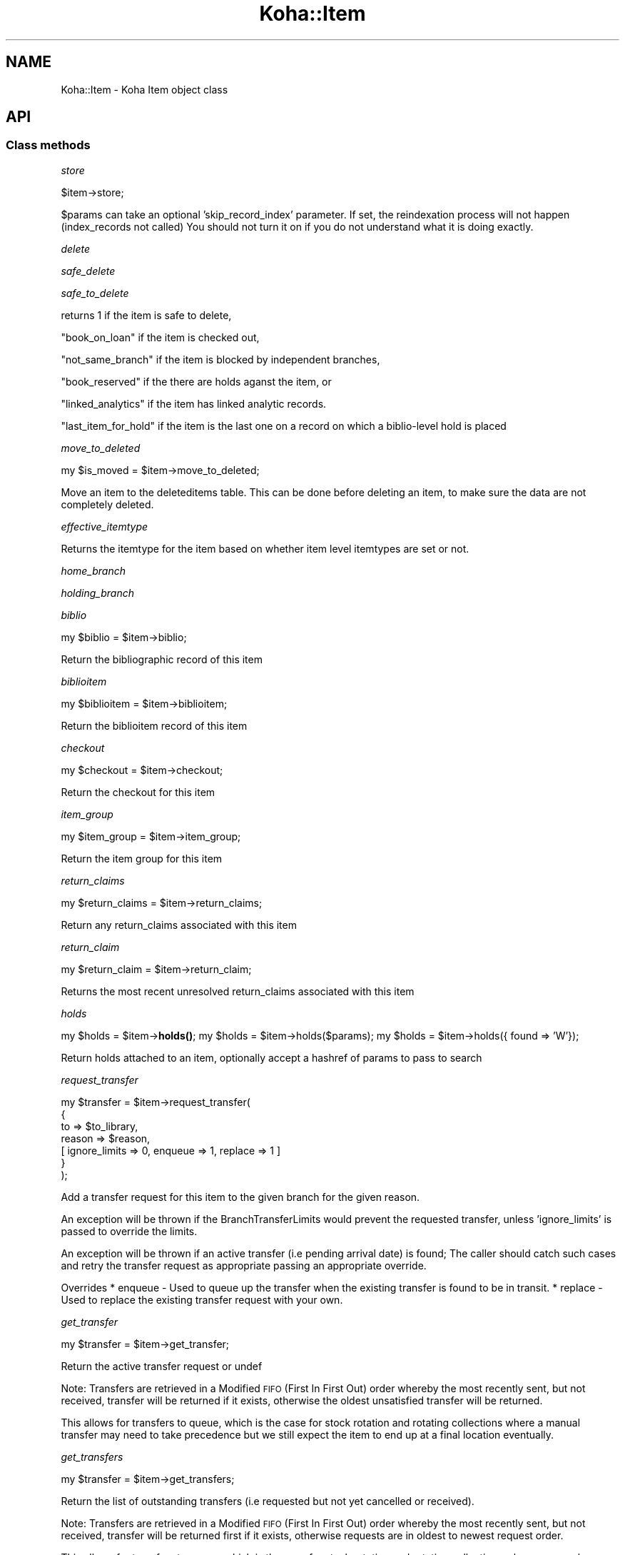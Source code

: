 .\" Automatically generated by Pod::Man 4.10 (Pod::Simple 3.35)
.\"
.\" Standard preamble:
.\" ========================================================================
.de Sp \" Vertical space (when we can't use .PP)
.if t .sp .5v
.if n .sp
..
.de Vb \" Begin verbatim text
.ft CW
.nf
.ne \\$1
..
.de Ve \" End verbatim text
.ft R
.fi
..
.\" Set up some character translations and predefined strings.  \*(-- will
.\" give an unbreakable dash, \*(PI will give pi, \*(L" will give a left
.\" double quote, and \*(R" will give a right double quote.  \*(C+ will
.\" give a nicer C++.  Capital omega is used to do unbreakable dashes and
.\" therefore won't be available.  \*(C` and \*(C' expand to `' in nroff,
.\" nothing in troff, for use with C<>.
.tr \(*W-
.ds C+ C\v'-.1v'\h'-1p'\s-2+\h'-1p'+\s0\v'.1v'\h'-1p'
.ie n \{\
.    ds -- \(*W-
.    ds PI pi
.    if (\n(.H=4u)&(1m=24u) .ds -- \(*W\h'-12u'\(*W\h'-12u'-\" diablo 10 pitch
.    if (\n(.H=4u)&(1m=20u) .ds -- \(*W\h'-12u'\(*W\h'-8u'-\"  diablo 12 pitch
.    ds L" ""
.    ds R" ""
.    ds C` ""
.    ds C' ""
'br\}
.el\{\
.    ds -- \|\(em\|
.    ds PI \(*p
.    ds L" ``
.    ds R" ''
.    ds C`
.    ds C'
'br\}
.\"
.\" Escape single quotes in literal strings from groff's Unicode transform.
.ie \n(.g .ds Aq \(aq
.el       .ds Aq '
.\"
.\" If the F register is >0, we'll generate index entries on stderr for
.\" titles (.TH), headers (.SH), subsections (.SS), items (.Ip), and index
.\" entries marked with X<> in POD.  Of course, you'll have to process the
.\" output yourself in some meaningful fashion.
.\"
.\" Avoid warning from groff about undefined register 'F'.
.de IX
..
.nr rF 0
.if \n(.g .if rF .nr rF 1
.if (\n(rF:(\n(.g==0)) \{\
.    if \nF \{\
.        de IX
.        tm Index:\\$1\t\\n%\t"\\$2"
..
.        if !\nF==2 \{\
.            nr % 0
.            nr F 2
.        \}
.    \}
.\}
.rr rF
.\" ========================================================================
.\"
.IX Title "Koha::Item 3pm"
.TH Koha::Item 3pm "2023-10-03" "perl v5.28.1" "User Contributed Perl Documentation"
.\" For nroff, turn off justification.  Always turn off hyphenation; it makes
.\" way too many mistakes in technical documents.
.if n .ad l
.nh
.SH "NAME"
Koha::Item \- Koha Item object class
.SH "API"
.IX Header "API"
.SS "Class methods"
.IX Subsection "Class methods"
\fIstore\fR
.IX Subsection "store"
.PP
.Vb 1
\&    $item\->store;
.Ve
.PP
\&\f(CW$params\fR can take an optional 'skip_record_index' parameter.
If set, the reindexation process will not happen (index_records not called)
You should not turn it on if you do not understand what it is doing exactly.
.PP
\fIdelete\fR
.IX Subsection "delete"
.PP
\fIsafe_delete\fR
.IX Subsection "safe_delete"
.PP
\fIsafe_to_delete\fR
.IX Subsection "safe_to_delete"
.PP
returns 1 if the item is safe to delete,
.PP
\&\*(L"book_on_loan\*(R" if the item is checked out,
.PP
\&\*(L"not_same_branch\*(R" if the item is blocked by independent branches,
.PP
\&\*(L"book_reserved\*(R" if the there are holds aganst the item, or
.PP
\&\*(L"linked_analytics\*(R" if the item has linked analytic records.
.PP
\&\*(L"last_item_for_hold\*(R" if the item is the last one on a record on which a biblio-level hold is placed
.PP
\fImove_to_deleted\fR
.IX Subsection "move_to_deleted"
.PP
my \f(CW$is_moved\fR = \f(CW$item\fR\->move_to_deleted;
.PP
Move an item to the deleteditems table.
This can be done before deleting an item, to make sure the data are not completely deleted.
.PP
\fIeffective_itemtype\fR
.IX Subsection "effective_itemtype"
.PP
Returns the itemtype for the item based on whether item level itemtypes are set or not.
.PP
\fIhome_branch\fR
.IX Subsection "home_branch"
.PP
\fIholding_branch\fR
.IX Subsection "holding_branch"
.PP
\fIbiblio\fR
.IX Subsection "biblio"
.PP
my \f(CW$biblio\fR = \f(CW$item\fR\->biblio;
.PP
Return the bibliographic record of this item
.PP
\fIbiblioitem\fR
.IX Subsection "biblioitem"
.PP
my \f(CW$biblioitem\fR = \f(CW$item\fR\->biblioitem;
.PP
Return the biblioitem record of this item
.PP
\fIcheckout\fR
.IX Subsection "checkout"
.PP
my \f(CW$checkout\fR = \f(CW$item\fR\->checkout;
.PP
Return the checkout for this item
.PP
\fIitem_group\fR
.IX Subsection "item_group"
.PP
my \f(CW$item_group\fR = \f(CW$item\fR\->item_group;
.PP
Return the item group for this item
.PP
\fIreturn_claims\fR
.IX Subsection "return_claims"
.PP
.Vb 1
\&  my $return_claims = $item\->return_claims;
.Ve
.PP
Return any return_claims associated with this item
.PP
\fIreturn_claim\fR
.IX Subsection "return_claim"
.PP
.Vb 1
\&  my $return_claim = $item\->return_claim;
.Ve
.PP
Returns the most recent unresolved return_claims associated with this item
.PP
\fIholds\fR
.IX Subsection "holds"
.PP
my \f(CW$holds\fR = \f(CW$item\fR\->\fBholds()\fR;
my \f(CW$holds\fR = \f(CW$item\fR\->holds($params);
my \f(CW$holds\fR = \f(CW$item\fR\->holds({ found => 'W'});
.PP
Return holds attached to an item, optionally accept a hashref of params to pass to search
.PP
\fIrequest_transfer\fR
.IX Subsection "request_transfer"
.PP
.Vb 7
\&  my $transfer = $item\->request_transfer(
\&    {
\&        to     => $to_library,
\&        reason => $reason,
\&        [ ignore_limits => 0, enqueue => 1, replace => 1 ]
\&    }
\&  );
.Ve
.PP
Add a transfer request for this item to the given branch for the given reason.
.PP
An exception will be thrown if the BranchTransferLimits would prevent the requested
transfer, unless 'ignore_limits' is passed to override the limits.
.PP
An exception will be thrown if an active transfer (i.e pending arrival date) is found;
The caller should catch such cases and retry the transfer request as appropriate passing
an appropriate override.
.PP
Overrides
* enqueue \- Used to queue up the transfer when the existing transfer is found to be in transit.
* replace \- Used to replace the existing transfer request with your own.
.PP
\fIget_transfer\fR
.IX Subsection "get_transfer"
.PP
.Vb 1
\&  my $transfer = $item\->get_transfer;
.Ve
.PP
Return the active transfer request or undef
.PP
Note: Transfers are retrieved in a Modified \s-1FIFO\s0 (First In First Out) order
whereby the most recently sent, but not received, transfer will be returned
if it exists, otherwise the oldest unsatisfied transfer will be returned.
.PP
This allows for transfers to queue, which is the case for stock rotation and
rotating collections where a manual transfer may need to take precedence but
we still expect the item to end up at a final location eventually.
.PP
\fIget_transfers\fR
.IX Subsection "get_transfers"
.PP
.Vb 1
\&  my $transfer = $item\->get_transfers;
.Ve
.PP
Return the list of outstanding transfers (i.e requested but not yet cancelled
or received).
.PP
Note: Transfers are retrieved in a Modified \s-1FIFO\s0 (First In First Out) order
whereby the most recently sent, but not received, transfer will be returned
first if it exists, otherwise requests are in oldest to newest request order.
.PP
This allows for transfers to queue, which is the case for stock rotation and
rotating collections where a manual transfer may need to take precedence but
we still expect the item to end up at a final location eventually.
.PP
\fIlast_returned_by\fR
.IX Subsection "last_returned_by"
.PP
Gets and sets the last patron to return an item.
.PP
Accepts a patron's id (borrowernumber) and returns Koha::Patron objects
.PP
\&\f(CW$item\fR\->last_returned_by( \f(CW$borrowernumber\fR );
.PP
my \f(CW$patron\fR = \f(CW$item\fR\->\fBlast_returned_by()\fR;
.PP
\fIcan_article_request\fR
.IX Subsection "can_article_request"
.PP
my \f(CW$bool\fR = \f(CW$item\fR\->can_article_request( \f(CW$borrower\fR )
.PP
Returns true if item can be specifically requested
.PP
\&\f(CW$borrower\fR must be a Koha::Patron object
.PP
\fIhidden_in_opac\fR
.IX Subsection "hidden_in_opac"
.PP
my \f(CW$bool\fR = \f(CW$item\fR\->hidden_in_opac({ [ rules => \f(CW$rules\fR ] })
.PP
Returns true if item fields match the hidding criteria defined in \f(CW$rules\fR.
Returns false otherwise.
.PP
Takes HASHref that can have the following parameters:
    \s-1OPTIONAL PARAMETERS:\s0
    \f(CW$rules\fR : { <field> => [ value_1, ... ], ... }
.PP
Note: \f(CW$rules\fR inherits its structure from the parsed \s-1YAML\s0 from reading
the \fIOpacHiddenItems\fR system preference.
.PP
\fIcan_be_transferred\fR
.IX Subsection "can_be_transferred"
.PP
\&\f(CW$item\fR\->can_be_transferred({ to => \f(CW$to_library\fR, from => \f(CW$from_library\fR })
Checks if an item can be transferred to given library.
.PP
This feature is controlled by two system preferences:
UseBranchTransferLimits to enable / disable the feature
BranchTransferLimitsType to use either an itemnumber or ccode as an identifier
                         for setting the limitations
.PP
Takes HASHref that can have the following parameters:
    \s-1MANDATORY PARAMETERS:\s0
    \f(CW$to\fR   : Koha::Library
    \s-1OPTIONAL PARAMETERS:\s0
    \f(CW$from\fR : Koha::Library  # if not given, item holdingbranch
                           # will be used instead
.PP
Returns 1 if item can be transferred to \f(CW$to_library\fR, otherwise 0.
.PP
To find out whether at least one item of a Koha::Biblio can be transferred, please
see Koha::Biblio\->\fBcan_be_transferred()\fR instead of using this method for
multiple items of the same biblio.
.PP
\fIpickup_locations\fR
.IX Subsection "pickup_locations"
.PP
.Vb 1
\&    my $pickup_locations = $item\->pickup_locations({ patron => $patron })
.Ve
.PP
Returns possible pickup locations for this item, according to patron's home library
and if item can be transferred to each pickup location.
.PP
Throws a \fIKoha::Exceptions::MissingParameter\fR exception if the \fBmandatory\fR parameter \fIpatron\fR
is not passed.
.PP
\fIarticle_request_type\fR
.IX Subsection "article_request_type"
.PP
my \f(CW$type\fR = \f(CW$item\fR\->article_request_type( \f(CW$borrower\fR )
.PP
returns 'yes', 'no', 'bib_only', or 'item_only'
.PP
\&\f(CW$borrower\fR must be a Koha::Patron object
.PP
\fIcurrent_holds\fR
.IX Subsection "current_holds"
.PP
\fIstockrotationitem\fR
.IX Subsection "stockrotationitem"
.PP
.Vb 1
\&  my $sritem = Koha::Item\->stockrotationitem;
.Ve
.PP
Returns the stock rotation item associated with the current item.
.PP
\fIadd_to_rota\fR
.IX Subsection "add_to_rota"
.PP
.Vb 1
\&  my $item = $item\->add_to_rota($rota_id);
.Ve
.PP
Add this item to the rota identified by \f(CW$ROTA_ID\fR, which means associating it
with the first stage of that rota.  Should this item already be associated
with a rota, then we will move it to the new rota.
.PP
\fIhas_pending_hold\fR
.IX Subsection "has_pending_hold"
.PP
.Vb 1
\&  my $is_pending_hold = $item\->has_pending_hold();
.Ve
.PP
This method checks the tmp_holdsqueue to see if this item has been selected for a hold, but not filled yet and returns true or false
.PP
\fIhas_pending_recall {\fR
.IX Subsection "has_pending_recall {"
.PP
.Vb 1
\&  my $has_pending_recall
.Ve
.PP
Return if whether has pending recall of not.
.PP
\fIas_marc_field\fR
.IX Subsection "as_marc_field"
.PP
.Vb 1
\&    my $field = $item\->as_marc_field;
.Ve
.PP
This method returns a MARC::Field object representing the Koha::Item object
with the current mappings configuration.
.PP
\fIrenewal_branchcode\fR
.IX Subsection "renewal_branchcode"
.PP
Returns the branchcode to be recorded in statistics renewal of the item
.PP
\fIcover_images\fR
.IX Subsection "cover_images"
.PP
Return the cover images associated with this item.
.PP
\fIcolumns_to_str\fR
.IX Subsection "columns_to_str"
.PP
.Vb 1
\&    my $values = $items\->columns_to_str;
.Ve
.PP
Return a hashref with the string representation of the different attribute of the item.
.PP
This is meant to be used for display purpose only.
.PP
\fIadditional_attributes\fR
.IX Subsection "additional_attributes"
.PP
.Vb 3
\&    my $attributes = $item\->additional_attributes;
\&    $attributes\->{k} = \*(Aqnew k\*(Aq;
\&    $item\->update({ more_subfields => $attributes\->to_marcxml });
.Ve
.PP
Returns a Koha::Item::Attributes object that represents the non-mapped
attributes for this item.
.PP
\fI_set_found_trigger\fR
.IX Subsection "_set_found_trigger"
.PP
.Vb 1
\&    $self\->_set_found_trigger
.Ve
.PP
Finds the most recent lost item charge for this item and refunds the patron
appropriately, taking into account any payments or writeoffs already applied
against the charge.
.PP
Internal function, not exported, called only by Koha::Item\->store.
.PP
\fIpublic_read_list\fR
.IX Subsection "public_read_list"
.PP
This method returns the list of publicly readable database fields for both \s-1API\s0 and \s-1UI\s0 output purposes
.PP
\fIto_api\fR
.IX Subsection "to_api"
.PP
Overloaded to_api method to ensure item-level itypes is adhered to.
.PP
\fIto_api_mapping\fR
.IX Subsection "to_api_mapping"
.PP
This method returns the mapping for representing a Koha::Item object
on the \s-1API.\s0
.PP
\fIitemtype\fR
.IX Subsection "itemtype"
.PP
.Vb 1
\&    my $itemtype = $item\->itemtype;
\&
\&    Returns Koha object for effective itemtype
.Ve
.PP
\fIorders\fR
.IX Subsection "orders"
.PP
.Vb 1
\&  my $orders = $item\->orders();
.Ve
.PP
Returns a Koha::Acquisition::Orders object
.PP
\fItracked_links\fR
.IX Subsection "tracked_links"
.PP
.Vb 1
\&  my $tracked_links = $item\->tracked_links();
.Ve
.PP
Returns a Koha::TrackedLinks object
.PP
\fImove_to_biblio\fR
.IX Subsection "move_to_biblio"
.PP
.Vb 1
\&  $item\->move_to_biblio($to_biblio[, $params]);
.Ve
.PP
Move the item to another biblio and update any references in other tables.
.PP
The final optional parameter, \f(CW$params\fR, is expected to contain the
\&'skip_record_index' key, which is relayed down to Koha::Item\->store.
There it prevents calling index_records, which takes most of the
time in batch adds/deletes. The caller must take care of calling
index_records separately.
.PP
\&\f(CW$params:\fR
    skip_record_index => 1|0
.PP
Returns undef if the move failed or the biblionumber of the destination record otherwise
.PP
\fIbundle_items\fR
.IX Subsection "bundle_items"
.PP
.Vb 1
\&  my $bundle_items = $item\->bundle_items;
.Ve
.PP
Returns the items associated with this bundle
.PP
\fIis_bundle\fR
.IX Subsection "is_bundle"
.PP
.Vb 1
\&  my $is_bundle = $item\->is_bundle;
.Ve
.PP
Returns whether the item is a bundle or not
.PP
\fIbundle_host\fR
.IX Subsection "bundle_host"
.PP
.Vb 1
\&  my $bundle = $item\->bundle_host;
.Ve
.PP
Returns the bundle item this item is attached to
.PP
\fIin_bundle\fR
.IX Subsection "in_bundle"
.PP
.Vb 1
\&  my $in_bundle = $item\->in_bundle;
.Ve
.PP
Returns whether this item is currently in a bundle
.PP
\fIadd_to_bundle\fR
.IX Subsection "add_to_bundle"
.PP
.Vb 1
\&  my $link = $item\->add_to_bundle($bundle_item);
.Ve
.PP
Adds the bundle_item passed to this item
.PP
\fIremove_from_bundle\fR
.IX Subsection "remove_from_bundle"
.PP
Remove this item from any bundle it may have been attached to.
.SS "Internal methods"
.IX Subsection "Internal methods"
\fI_after_item_action_hooks\fR
.IX Subsection "_after_item_action_hooks"
.PP
Helper method that takes care of calling all plugin hooks
.PP
\fIrecall\fR
.IX Subsection "recall"
.PP
.Vb 1
\&    my $recall = $item\->recall;
.Ve
.PP
Return the relevant recall for this item
.PP
\fIcan_be_recalled\fR
.IX Subsection "can_be_recalled"
.PP
.Vb 1
\&    if ( $item\->can_be_recalled({ patron => $patron_object }) ) # do recall
.Ve
.PP
Does item-level checks and returns if items can be recalled by this borrower
.PP
\fIcan_be_waiting_recall\fR
.IX Subsection "can_be_waiting_recall"
.PP
.Vb 1
\&    if ( $item\->can_be_waiting_recall ) { # allocate item as waiting for recall
.Ve
.PP
Checks item type and branch of circ rules to return whether this item can be used to fill a recall.
At this point the item has already been recalled. We are now at the checkin and set waiting stage.
.PP
\fIcheck_recalls\fR
.IX Subsection "check_recalls"
.PP
.Vb 1
\&    my $recall = $item\->check_recalls;
.Ve
.PP
Get the most relevant recall for this item.
.PP
\fIis_notforloan\fR
.IX Subsection "is_notforloan"
.PP
.Vb 1
\&    my $is_notforloan = $item\->is_notforloan;
.Ve
.PP
Determine whether or not this item is \*(L"notforloan\*(R" based on
the item's notforloan status or its item type
.PP
\fIis_denied_renewal\fR
.IX Subsection "is_denied_renewal"
.PP
.Vb 1
\&    my $is_denied_renewal = $item\->is_denied_renewal;
.Ve
.PP
Determine whether or not this item can be renewed based on the
rules set in the ItemsDeniedRenewal system preference.
.PP
\fIstrings_map\fR
.IX Subsection "strings_map"
.PP
Returns a map of column name to string representations including the string,
the mapping type and the mapping category where appropriate.
.PP
Currently handles authorised value mappings, library, callnumber and itemtype
expansions.
.PP
Accepts a param hashref where the 'public' key denotes whether we want the public
or staff client strings.
.PP
\fI_type\fR
.IX Subsection "_type"
.SH "AUTHOR"
.IX Header "AUTHOR"
Kyle M Hall <kyle@bywatersolutions.com>
